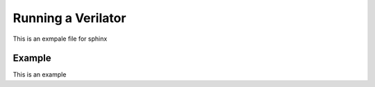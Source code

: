 .. _aws-init:

Running a Verilator
===================================

This is an exmpale file for sphinx

Example
-------------------------------------

This is an example

